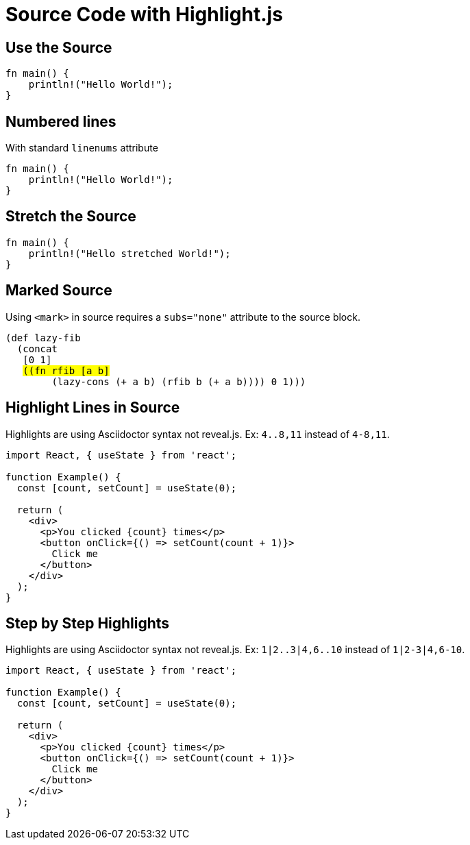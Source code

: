 // .source-highlightjs
// Demonstration of source highlighting with highlight.js
// :include: //div[@class="slides"]
// :header_footer:
= Source Code with Highlight.js
:icons: font
:source-highlighter: highlightjs

== Use the Source

[source, rust]
----
fn main() {
    println!("Hello World!");
}
----

== Numbered lines

With standard `linenums` attribute

[source, rust, linenums]
----
fn main() {
    println!("Hello World!");
}
----

== Stretch the Source

[source, rust, role="stretch"]
----
fn main() {
    println!("Hello stretched World!");
}
----

== Marked Source

// This example was taken from Reveal.js README
// https://github.com/hakimel/reveal.js/blob/master/README.md#code-syntax-highlighting
Using `<mark>` in source requires a `subs="none"` attribute to the source block.

[source, clojure, subs="none"]
----
(def lazy-fib
  (concat
   [0 1]
   <mark>((fn rfib [a b]</mark>
        (lazy-cons (+ a b) (rfib b (+ a b)))) 0 1)))
----

== Highlight Lines in Source

// This example was taken from Reveal.js README
// https://github.com/hakimel/reveal.js/blob/master/README.md#line-numbers--highlights

Highlights are using Asciidoctor syntax not reveal.js.
Ex: `4..8,11` instead of `4-8,11`.

[source, javascript, highlight="4..8,11"]
----
import React, { useState } from 'react';

function Example() {
  const [count, setCount] = useState(0);

  return (
    <div>
      <p>You clicked {count} times</p>
      <button onClick={() => setCount(count + 1)}>
        Click me
      </button>
    </div>
  );
}
----

== Step by Step Highlights

// Requires reveal.js 3.9.0+
Highlights are using Asciidoctor syntax not reveal.js.
Ex: `1|2..3|4,6..10` instead of `1|2-3|4,6-10`.

[source, javascript, highlight="1|2..3|4,6..10"]
----
import React, { useState } from 'react';

function Example() {
  const [count, setCount] = useState(0);

  return (
    <div>
      <p>You clicked {count} times</p>
      <button onClick={() => setCount(count + 1)}>
        Click me
      </button>
    </div>
  );
}
----

